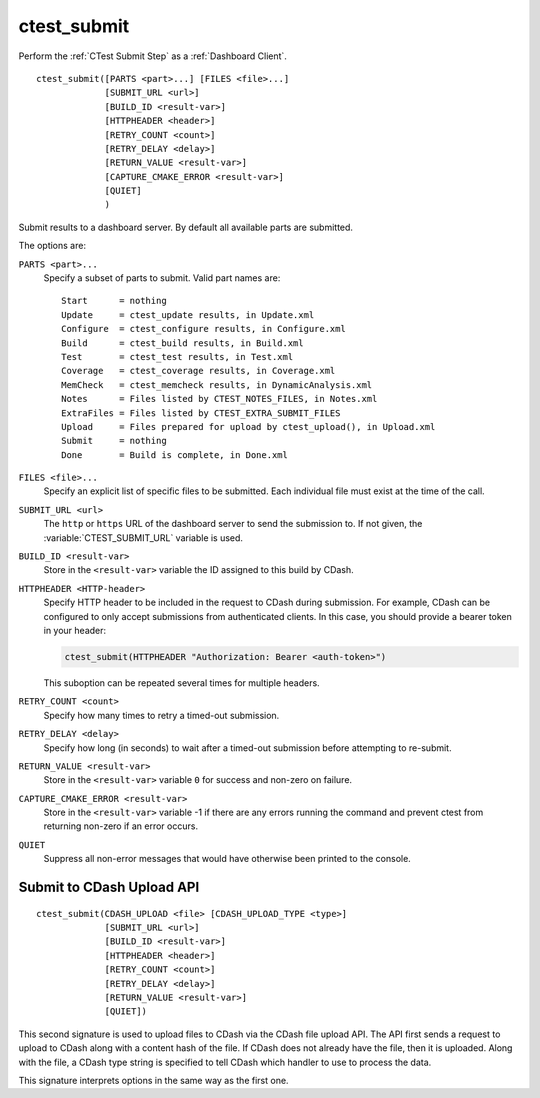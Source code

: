 ctest_submit
------------

Perform the :ref:`CTest Submit Step` as a :ref:`Dashboard Client`.

::

  ctest_submit([PARTS <part>...] [FILES <file>...]
               [SUBMIT_URL <url>]
               [BUILD_ID <result-var>]
               [HTTPHEADER <header>]
               [RETRY_COUNT <count>]
               [RETRY_DELAY <delay>]
               [RETURN_VALUE <result-var>]
               [CAPTURE_CMAKE_ERROR <result-var>]
               [QUIET]
               )

Submit results to a dashboard server.
By default all available parts are submitted.

The options are:

``PARTS <part>...``
  Specify a subset of parts to submit.  Valid part names are::

    Start      = nothing
    Update     = ctest_update results, in Update.xml
    Configure  = ctest_configure results, in Configure.xml
    Build      = ctest_build results, in Build.xml
    Test       = ctest_test results, in Test.xml
    Coverage   = ctest_coverage results, in Coverage.xml
    MemCheck   = ctest_memcheck results, in DynamicAnalysis.xml
    Notes      = Files listed by CTEST_NOTES_FILES, in Notes.xml
    ExtraFiles = Files listed by CTEST_EXTRA_SUBMIT_FILES
    Upload     = Files prepared for upload by ctest_upload(), in Upload.xml
    Submit     = nothing
    Done       = Build is complete, in Done.xml

``FILES <file>...``
  Specify an explicit list of specific files to be submitted.
  Each individual file must exist at the time of the call.

``SUBMIT_URL <url>``
  .. versionadded:: 3.14

  The ``http`` or ``https`` URL of the dashboard server to send the submission
  to.  If not given, the :variable:`CTEST_SUBMIT_URL` variable is used.

``BUILD_ID <result-var>``
  .. versionadded:: 3.15

  Store in the ``<result-var>`` variable the ID assigned to this build by
  CDash.

``HTTPHEADER <HTTP-header>``
  .. versionadded:: 3.9

  Specify HTTP header to be included in the request to CDash during submission.
  For example, CDash can be configured to only accept submissions from
  authenticated clients. In this case, you should provide a bearer token in your
  header:

  .. code-block:: cmake

    ctest_submit(HTTPHEADER "Authorization: Bearer <auth-token>")

  This suboption can be repeated several times for multiple headers.

``RETRY_COUNT <count>``
  Specify how many times to retry a timed-out submission.

``RETRY_DELAY <delay>``
  Specify how long (in seconds) to wait after a timed-out submission
  before attempting to re-submit.

``RETURN_VALUE <result-var>``
  Store in the ``<result-var>`` variable ``0`` for success and
  non-zero on failure.

``CAPTURE_CMAKE_ERROR <result-var>``
  .. versionadded:: 3.13

  Store in the ``<result-var>`` variable -1 if there are any errors running
  the command and prevent ctest from returning non-zero if an error occurs.

``QUIET``
  .. versionadded:: 3.3

  Suppress all non-error messages that would have otherwise been
  printed to the console.

Submit to CDash Upload API
^^^^^^^^^^^^^^^^^^^^^^^^^^

.. versionadded:: 3.2

::

  ctest_submit(CDASH_UPLOAD <file> [CDASH_UPLOAD_TYPE <type>]
               [SUBMIT_URL <url>]
               [BUILD_ID <result-var>]
               [HTTPHEADER <header>]
               [RETRY_COUNT <count>]
               [RETRY_DELAY <delay>]
               [RETURN_VALUE <result-var>]
               [QUIET])

This second signature is used to upload files to CDash via the CDash
file upload API. The API first sends a request to upload to CDash along
with a content hash of the file. If CDash does not already have the file,
then it is uploaded. Along with the file, a CDash type string is specified
to tell CDash which handler to use to process the data.

This signature interprets options in the same way as the first one.

.. versionadded:: 3.8
  Added ``RETRY_COUNT``, ``RETRY_DELAY``, ``QUIET`` options.

.. versionadded:: 3.9
  Added ``HTTPHEADER`` option.

.. versionadded:: 3.13
  Added ``RETURN_VALUE`` option.

.. versionadded:: 3.14
  Added ``SUBMIT_URL`` option.

.. versionadded:: 3.15
  Added ``BUILD_ID`` option.
